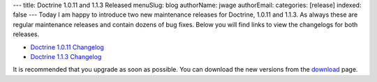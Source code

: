 ---
title: Doctrine 1.0.11 and 1.1.3 Released
menuSlug: blog
authorName: jwage 
authorEmail: 
categories: [release]
indexed: false
---
Today I am happy to introduce two new maintenance releases for
Doctrine, 1.0.11 and 1.1.3. As always these are regular maintenance
releases and contain dozens of bug fixes. Below you will find links
to view the changelogs for both releases.


-  `Doctrine 1.0.11 Changelog <http://www.doctrine-project.org/change_log/1_0_11>`_
-  `Doctrine 1.1.3 Changelog <http://www.doctrine-project.org/change_log/1_1_3>`_

It is recommended that you upgrade as soon as possible. You can
download the new versions from the
`download <http://www.doctrine-project.org/download>`_ page.
